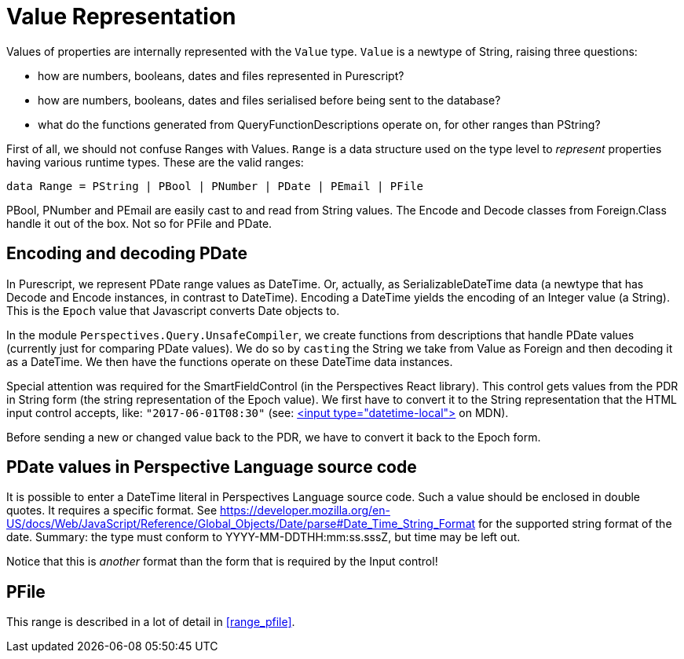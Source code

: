 [desc="In which we describe how values, represented as strings, are converted and formatted."]
= Value Representation

Values of properties are internally represented with the `Value` type. `Value` is a newtype of String, raising three questions:

* how are numbers, booleans, dates and files represented in Purescript?
* how are numbers, booleans, dates and files serialised before being sent to the database?
* what do the functions generated from QueryFunctionDescriptions operate on, for other ranges than PString?

First of all, we should not confuse Ranges with Values. `Range` is a data structure used on the type level to _represent_ properties having various runtime types. These are the valid ranges:

[code]
----
data Range = PString | PBool | PNumber | PDate | PEmail | PFile
----

PBool, PNumber and PEmail are easily cast to and read from String values. The Encode and Decode classes from Foreign.Class handle it out of the box. Not so for PFile and PDate.

== Encoding and decoding PDate
In Purescript, we represent PDate range values as DateTime. Or, actually, as SerializableDateTime data (a newtype that has Decode and Encode instances, in contrast to DateTime). Encoding a DateTime yields the encoding of an Integer value (a String). This is the `Epoch` value that Javascript converts Date objects to.

In the module `Perspectives.Query.UnsafeCompiler`, we create functions from descriptions that handle PDate values (currently just for comparing PDate values). We do so by `casting` the String we take from Value as Foreign and then decoding it as a DateTime. We then have the functions operate on these DateTime data instances.

Special attention was required for the SmartFieldControl (in the Perspectives React library). This control gets values from the PDR in String form (the string representation of the Epoch value). We first have to convert it to the String representation that the HTML input control accepts, like: `"2017-06-01T08:30"` (see: https://developer.mozilla.org/en-US/docs/Web/HTML/Element/input/datetime-local[<input type="datetime-local">] on MDN).

Before sending a new or changed value back to the PDR, we have to convert it back to the Epoch form.

== PDate values in Perspective Language source code
It is possible to enter a DateTime literal in Perspectives Language source code. Such a value should be enclosed in double quotes. It requires a specific format. See https://developer.mozilla.org/en-US/docs/Web/JavaScript/Reference/Global_Objects/Date/parse#Date_Time_String_Format for the supported string format of the date. Summary: the type must conform to YYYY-MM-DDTHH:mm:ss.sssZ, but time may be left out.

Notice that this is _another_ format than the form that is required by the Input control!

== PFile
This range is described in a lot of detail in <<range_pfile>>.